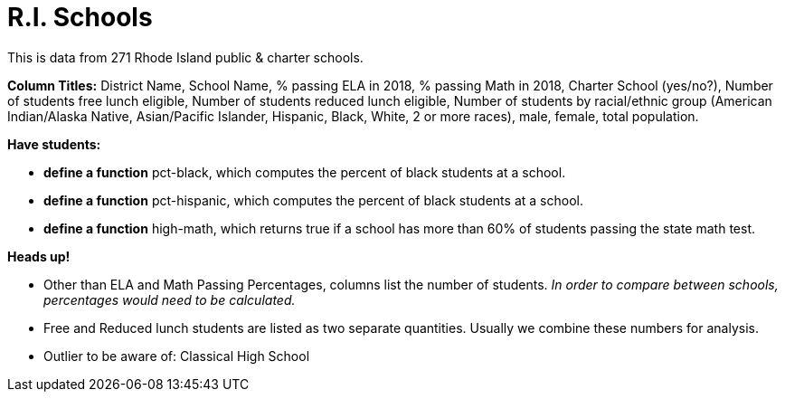 = R.I. Schools

This is data from 271 Rhode Island public & charter schools.

*Column Titles:* District Name, School Name, % passing ELA in 2018, % passing Math in 2018, Charter School (yes/no?), Number of students free lunch eligible, Number of students reduced lunch eligible, Number of students by racial/ethnic group (American Indian/Alaska Native, Asian/Pacific Islander, Hispanic, Black, White, 2 or more races), male, female, total population.

*Have students:*

- *define a function* pct-black, which computes the percent of black students at a school.

- *define a function* pct-hispanic, which computes the percent of black students at a school. 

- *define a function* high-math, which returns true if a school has more than 60% of students passing the state math test.

*Heads up!*

- Other than ELA and Math Passing Percentages, columns list the number of students.  _In order to compare between schools, percentages would need to be calculated._

- Free and Reduced lunch students are listed as two separate quantities. Usually we combine these numbers for analysis.

- Outlier to be aware of: Classical High School
